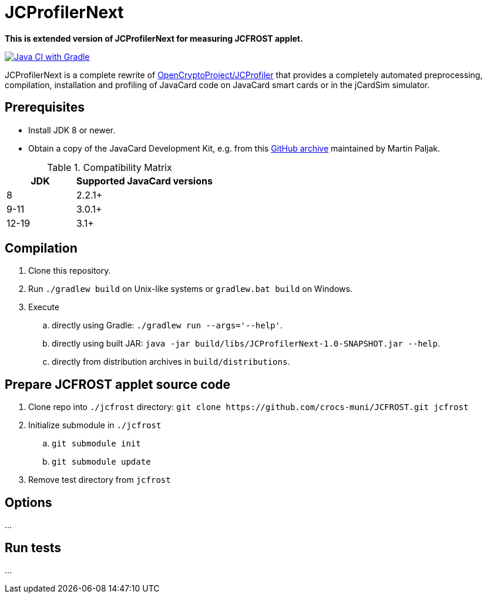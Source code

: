 JCProfilerNext
==============

**This is extended version of JCProfilerNext for measuring JCFROST applet.**

link:https://github.com/lzaoral/JCProfilerNext/actions/workflows/ci.yml[image:https://github.com/lzaoral/JCProfilerNext/actions/workflows/ci.yml/badge.svg[Java CI with Gradle]]

JCProfilerNext is a complete rewrite of link:https://github.com/OpenCryptoProject/JCProfiler[OpenCryptoProject/JCProfiler]
that provides a completely automated preprocessing, compilation, installation
and profiling of JavaCard code on JavaCard smart cards or in the jCardSim
simulator.

Prerequisites
-------------
* Install JDK 8 or newer.
* Obtain a copy of the JavaCard Development Kit, e.g. from this link:https://github.com/martinpaljak/oracle_javacard_sdks[GitHub archive] maintained by Martin Paljak.

.Compatibility Matrix
[cols="^1,^2"]
|===
| JDK | Supported JavaCard versions

| 8
| 2.2.1+

| 9-11
| 3.0.1+

| 12-19
| 3.1+
|===


Compilation
-----------
. Clone this repository.
. Run `./gradlew build` on Unix-like systems or `gradlew.bat build` on Windows.
. Execute
.. directly using Gradle: `./gradlew run --args='--help'`.
.. directly using built JAR: `java -jar build/libs/JCProfilerNext-1.0-SNAPSHOT.jar --help`.
.. directly from distribution archives in `build/distributions`.

Prepare JCFROST applet source code
----------------------------------
. Clone repo into `./jcfrost` directory: `git clone https://github.com/crocs-muni/JCFROST.git jcfrost`
. Initialize submodule in `./jcfrost`
.. `git submodule init`
.. `git submodule update`
. Remove test directory from `jcfrost`

Options
-------
...

Run tests
---------
...
